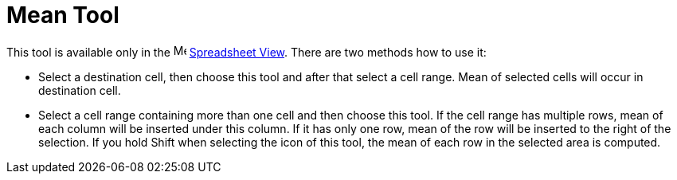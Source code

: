 = Mean Tool

This tool is available only in the image:16px-Menu_view_spreadsheet.svg.png[Menu view
spreadsheet.svg,width=16,height=16] xref:/Spreadsheet_View.adoc[Spreadsheet View]. There are two methods how to use it:

* Select a destination cell, then choose this tool and after that select a cell range. Mean of selected cells will occur
in destination cell.
* Select a cell range containing more than one cell and then choose this tool. If the cell range has multiple rows, mean
of each column will be inserted under this column. If it has only one row, mean of the row will be inserted to the right
of the selection. If you hold [.kcode]#Shift# when selecting the icon of this tool, the mean of each row in the selected
area is computed.
